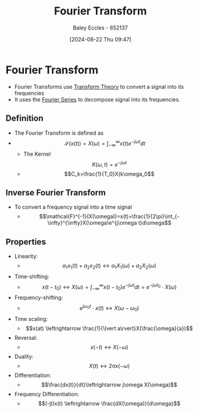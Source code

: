 :PROPERTIES:
:ID:       e2fd0b83-635c-48b4-85c0-2067477a0e63
:END:
#+title: Fourier Transform
#+date: [2024-08-22 Thu 09:47]
#+AUTHOR: Baley Eccles - 652137
#+STARTUP: latexpreview

* Fourier Transform
- Fourier Transforms use [[id:d2083e8a-7a7a-48a8-89f4-9d13bba76b50][Transform Theory]] to convert a signal into its frequencies
- It uses the [[id:90080c46-f2b3-4e73-995a-ef33b7e70bbe][Fourier Series]] to decompose signal into its frequencies.
** Definition
- The Fourier Transform is defined as
- \[\mathcal{F}(x(t))=X(\omega)=\int_{-\infty}^{\infty}x(t)e^{-j\omega t}dt\]
  - The Kernel \[K(\omega,t) =e^{-j\omega t}\]
  - \[C_k=\frac{1}{T_0}X(k\omega_0\]
** Inverse Fourier Transform
- To convert a frequency signal into a time signal
  - \[\mathcal{F}^{-1}(X(\omega))=x(t)=\frac{1}{2\pi}\int_{-\infty}^{\infty}X(\omega)e^{j\omega t}d\omega\]
** Properties
- Linearity:
  - \[a_1x_1(t)+a_2x_2(t)\leftrightarrow a_1X_1(\omega)+a_2X_2(\omega)\]
- Time-shifting:
  - \[x(t-t_0) \leftrightarrow X(\omega)=\int_{-\infty}^{\infty}x(t-t_0)e^{-j\omega t}dt=e^{-j\omega t_0}\cdot X(\omega)\]
- Frequency-shifting:
  - \[e^{j\omega_0 t}\cdot x(t) \leftrightarrow X(\omega - \omega_0)\]
- Time scaling:
  - \[x(at) \leftrightarrow \frac{1}{\lvert a\rvert}X(\frac{\omega}{a})\]
- Reversal:
  - \[x(-t) \leftrightarrow X(-\omega)\]
- Duality:
  - \[X(t) \leftrightarrow 2\pi x(-\omega)\]
- Differentiation:
  - \[\frac{dx(t)}{dt}\leftrightarrow j\omega X(\omega)\]
- Frequency Differentiation:
  - \[(-jt)x(t) \leftrightarrow \frac{dX(\omega)}{d\omega}\]
